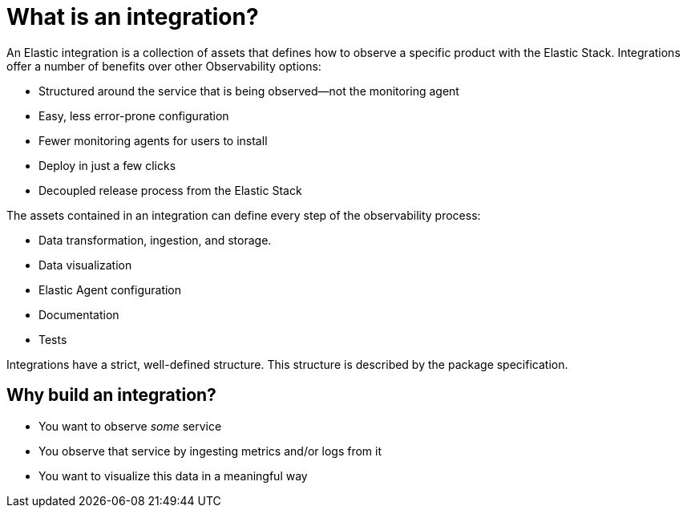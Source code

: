 [[what-is-an-integration]]
= What is an integration?

// Ingest Observability data from popular services into the Elastic Stack
// https://github.com/elastic/integrations
// https://github.com/elastic/integrations/blob/master/docs/definitions.md
// This needs WORK

An Elastic integration is a collection of assets that defines how to observe a specific product with the Elastic Stack.
Integrations offer a number of benefits over other Observability options:

* Structured around the service that is being observed--not the monitoring agent
* Easy, less error-prone configuration
* Fewer monitoring agents for users to install
* Deploy in just a few clicks
* Decoupled release process from the Elastic Stack

The assets contained in an integration can define every step of the observability process:

* Data transformation, ingestion, and storage.
* Data visualization
* Elastic Agent configuration
* Documentation
* Tests

Integrations have a strict, well-defined structure.
This structure is described by the package specification.

[discrete]
[[why-build-an-integration]]
== Why build an integration?

* You want to observe _some_ service
* You observe that service by ingesting metrics and/or logs from it
* You want to visualize this data in a meaningful way